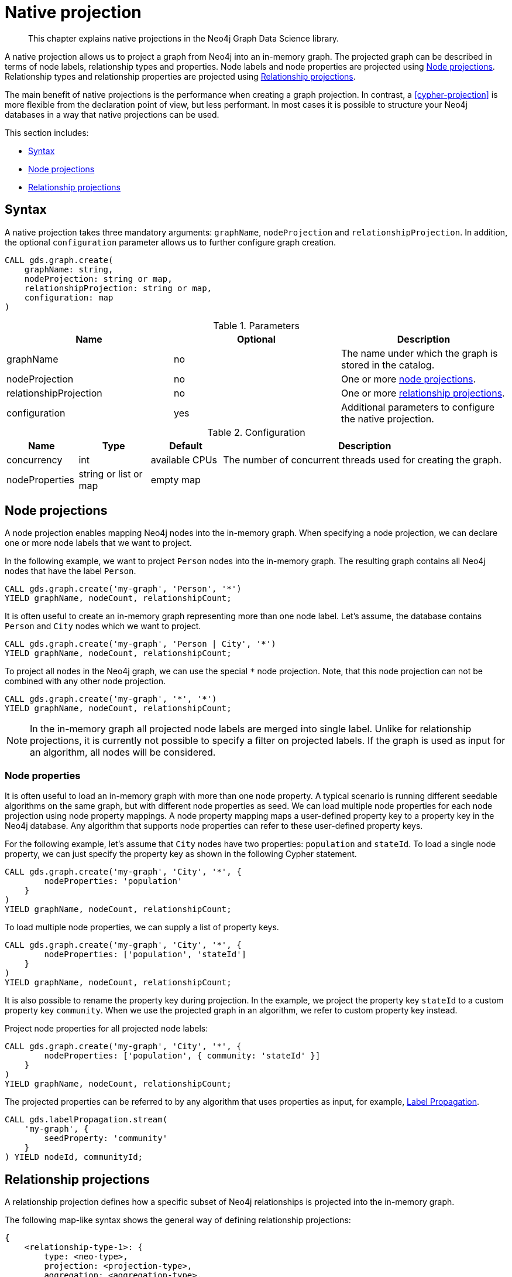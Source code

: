 [[native-projection]]
// tag::header[]
= Native projection
// end::header[]

[abstract]
--
This chapter explains native projections in the Neo4j Graph Data Science library.
--

A native projection allows us to project a graph from Neo4j into an in-memory graph.
The projected graph can be described in terms of node labels, relationship types and properties.
Node labels and node properties are projected using <<native-projection-syntax-node-projections>>.
Relationship types and relationship properties are projected using <<native-projection-syntax-relationship-projections>>.

The main benefit of native projections is the performance when creating a graph projection.
In contrast, a <<cypher-projection>> is more flexible from the declaration point of view, but less performant.
In most cases it is possible to structure your Neo4j databases in a way that native projections can be used.

This section includes:

* <<native-projection-syntax>>
* <<native-projection-syntax-node-projections>>
* <<native-projection-syntax-relationship-projections>>


[[native-projection-syntax]]
== Syntax

A native projection takes three mandatory arguments: `graphName`, `nodeProjection` and `relationshipProjection`.
In addition, the optional `configuration` parameter allows us to further configure graph creation.

[source,cypher]
----
CALL gds.graph.create(
    graphName: string,
    nodeProjection: string or map,
    relationshipProjection: string or map,
    configuration: map
)
----

.Parameters
[opts="header",cols="1,1,1"]
|===
| Name                   | Optional | Description
| graphName              | no       | The name under which the graph is stored in the catalog.
| nodeProjection         | no       | One or more <<native-projection-syntax-node-projections, node projections>>.
| relationshipProjection | no       | One or more <<native-projection-syntax-relationship-projections, relationship projections>>.
| configuration          | yes      | Additional parameters to configure the native projection.
|===

.Configuration
[opts="header",cols="1,1,1,4"]
|===
| Name                   | Type                  | Default        | Description
| concurrency            | int                   | available CPUs | The number of concurrent threads used for creating the graph.
| nodeProperties         | string or list or map | empty map      |
|===


[[native-projection-syntax-node-projections]]
== Node projections

A node projection enables mapping Neo4j nodes into the in-memory graph.
When specifying a node projection, we can declare one or more node labels that we want to project.

In the following example, we want to project `Person` nodes into the in-memory graph.
The resulting graph contains all Neo4j nodes that have the label `Person`.

[source,cypher]
----
CALL gds.graph.create('my-graph', 'Person', '*')
YIELD graphName, nodeCount, relationshipCount;
----


It is often useful to create an in-memory graph representing more than one node label.
Let's assume, the database contains `Person` and `City` nodes which we want to project.

[source,cypher]
----
CALL gds.graph.create('my-graph', 'Person | City', '*')
YIELD graphName, nodeCount, relationshipCount;
----

// TODO: Uncomment when we have proper support for multiple node labels
//
//The following map-like syntax shows the general way of defining node projections:
//
//[source]
//----
//{
//    <node-label-1>: {
//        label: <neo-label>,
//        properties: <node-property-mappings>
//    },
//    <node-label-2>: {
//        label: <neo-label>,
//        properties: <node-property-mappings>
//    },
//    // ...
//    <node-label-n>: {
//        label: <neo-label>,
//        properties: <node-property-mappings>
//    }
//}
//----
//
//* `node-label-i` denotes the node label used in the projected graph
//** `neo-label` denotes the node label in the Neo4j graph
//*** The label must exist in the Neo4j database
//*** If not specified, `neo-label` defaults to `node-label-i`
//** `node-property-mappings` denotes a set of mappings between Neo4j and in-memory properties
//
//In the following example, we want to project `Person` and `City` nodes into the in-memory graph.
//
//.Create a graph from multiple node labels:
//[source,cypher]
//----
//CALL gds.graph.create(
//    'my-graph', {
//        'Person': { label: 'Person' },
//        'City': { label: 'City' }
//    },
//
//    '*'
//)
//YIELD graphName, nodeCount, relationshipCount, createMillis;
//----
//
//In the above example, we are using the same labels as in the Neo4j database.
//In that case we can use the following syntactic sugar.
//
//[source,cypher]
//----
// // Option 1: Node labels separated by the | symbol
//CALL gds.graph.create( 'my-graph', 'Person | City', '*')
//YIELD graphName, nodeCount, relationshipCount, createMillis;
//
// // Option 2: A list of node labels
//CALL gds.graph.create( 'my-graph', ['Person', 'City'], '*')
//YIELD graphName, nodeCount, relationshipCount, createMillis;
//----
//
//To project a Neo4j node label to a custom label, we can use syntactic sugar, too.
//In the following example, we want to project the Neo4j label `Person` to the element identifier `Employee`.
//
//[source,cypher]
//----
//CALL gds.graph.create( 'my-graph', [{Employee : 'Person'}, 'City'], '*')
//YIELD graphName, nodeCount, relationshipCount, createMillis;
//----

To project all nodes in the Neo4j graph, we can use the special `*` node projection.
Note, that this node projection can not be combined with any other node projection.

[source,cypher]
----
CALL gds.graph.create('my-graph', '*', '*')
YIELD graphName, nodeCount, relationshipCount;
----

[NOTE]
====
In the in-memory graph all projected node labels are merged into single label.
Unlike for relationship projections, it is currently not possible to specify a filter on projected labels.
If the graph is used as input for an algorithm, all nodes will be considered.
====

=== Node properties

It is often useful to load an in-memory graph with more than one node property.
A typical scenario is running different seedable algorithms on the same graph, but with different node properties as seed.
We can load multiple node properties for each node projection using node property mappings.
A node property mapping maps a user-defined property key to a property key in the Neo4j database.
Any algorithm that supports node properties can refer to these user-defined property keys.

// TODO: Uncomment when we have proper support for multiple node labels
//The following map-like syntax shows the general way of defining node property mappings:
//
//[source]
//----
//{
//    <node-label-1>: {
//        label: <neo-label>,
//        properties: {
//            <property-key-1>: {
//                property: <neo-property-key>,
//                defaultValue: <numeric-value>
//            },
//            <property-key-2>: {
//                property: <neo-property-key>,
//                defaultValue: <numeric-value>
//            },
//            // ...
//            <property-key-n>: {
//                property: <neo-property-key>,
//                defaultValue: <numeric-value>
//            }
//        }
//    }
//}
//----
//
//* `property-key-i` denotes the property key in the projected graph
//** `neo-property-key` denotes the property key in the Neo4j graph
//*** The property key must exist in the Neo4j database
//*** If not specified, `neo-property-key` defaults to `property-key-i`
//** `numeric-value` is used if the property does not exist for a node
//*** If not specified, `numeric-value` defaults to `NaN`
//
//For the following example, let's assume that each `City` node stores two properties: the `population` of the city and an optional `stateId` that identifies the state in which the city is located.
//We want to project both properties and project `stateId` to the custom property key `community`.
//
//.Create a graph with multiple node properties:
//[source,cypher]
//----
//CALL gds.graph.create(
//    'my-graph', {
//        City: {
//            properties: {
//                community: {
//                    property: 'stateId'
//                },
//                population: {
//                    property: 'population'
//                }
//            }
//        }
//    },
//
//    '*'
//)
//YIELD graphName, nodeCount, relationshipCount, createMillis;
//----


For the following example, let's assume that `City` nodes have two properties: `population` and `stateId`.
To load a single node property, we can just specify the property key as shown in the following Cypher statement.

[source,cypher]
----
CALL gds.graph.create('my-graph', 'City', '*', {
        nodeProperties: 'population'
    }
)
YIELD graphName, nodeCount, relationshipCount;
----

To load multiple node properties, we can supply a list of property keys.

[source,cypher]
----
CALL gds.graph.create('my-graph', 'City', '*', {
        nodeProperties: ['population', 'stateId']
    }
)
YIELD graphName, nodeCount, relationshipCount;
----

It is also possible to rename the property key during projection.
In the example, we project the property key `stateId` to a custom property key `community`.
When we use the projected graph in an algorithm, we refer to custom property key instead.

.Project node properties for all projected node labels:
[source,cypher]
----
CALL gds.graph.create('my-graph', 'City', '*', {
        nodeProperties: ['population', { community: 'stateId' }]
    }
)
YIELD graphName, nodeCount, relationshipCount;
----

The projected properties can be referred to by any algorithm that uses properties as input, for example, <<algorithms-label-propagation, Label Propagation>>.

[source,cypher]
----
CALL gds.labelPropagation.stream(
    'my-graph', {
        seedProperty: 'community'
    }
) YIELD nodeId, communityId;
----

[[native-projection-syntax-relationship-projections]]
== Relationship projections

A relationship projection defines how a specific subset of Neo4j relationships is projected into the in-memory graph.

The following map-like syntax shows the general way of defining relationship projections:

[source]
----
{
    <relationship-type-1>: {
        type: <neo-type>,
        projection: <projection-type>,
        aggregation: <aggregation-type>,
        properties: <relationship-property-mappings>
    },
    <relationship-type-2>: {
        type: <neo-type>,
        projection: <projection-type>,
        aggregation: <aggregation-type>,
        properties: <relationship-property-mappings>
    },
    // ...
    <relationship-type-n>: {
        type: <neo-type>,
        projection: <projection-type>,
        aggregation: <aggregation-type>,
        properties: <relationship-property-mappings>
    }
}
----

* `relationship-type-i` denotes the relationship type in the projected graph
** `neo-type` denotes the relationship type in the Neo4j graph
*** The relationship type must exist in the Neo4j database
*** If not specified, `neo-type` defaults to `relationship-type-i`
** `projection-type` denotes how Neo4j relationships are represented in the projected graph.
    The following values are allowed:
*** `NATURAL`: each relationship is projected the same way as it is stored in Neo4j (default)
*** `REVERSE`: each relationship is reversed during graph projection
*** `UNDIRECTED`: each relationship is projected in both natural and reverse orientation
** `aggregation-type` denotes how parallel relationships and their properties are handled.
    The specified value is applied to all property mappings that have no aggregation specified.
    The following values are allowed:
*** `NONE`: parallel relationships are not aggregated (default)
*** `MIN`, `MAX`, `SUM`: applied to the numeric properties of parallel relationships
*** `SINGLE`: a single, arbitrary relationship out of the parallel relationships is projected
** `relationship-property-mappings` denotes a set of mappings between Neo4j and in-memory relationship properties


In the following example, we want to project `City` nodes as well as `ROAD` and `RAIL` relationships into the in-memory graph.

[source,cypher]
----
CALL gds.graph.create(
    'my-graph',
    'City',
    {
        'ROAD': {
            type: 'ROAD',
            projection: 'NATURAL'
        },
        'RAIL': {
            type: 'RAIL',
            projection: 'NATURAL'
        }
    }
)
YIELD graphName, nodeCount, relationshipCount, createMillis;
----

In the above example, we are using the same relationship type as in the Neo4j database.
In that case we can use the following syntactic sugar, similar to node projections.

[source,cypher]
----
// Option 1
CALL gds.graph.create( 'my-graph', 'City', 'ROAD | RAIL')
YIELD graphName, nodeCount, relationshipCount, createMillis;

// Option 2
CALL gds.graph.create( 'my-graph', 'City', ['ROAD', 'RAIL'])
YIELD graphName, nodeCount, relationshipCount, createMillis;
----

Projecting multiple relationship types enables algorithms to only use a subset of those.

[source,cypher]
----
// Uses `ROAD` relationships for computing Page Rank of cities
CALL gds.pageRank.stream('my-graph', { relationshipTypes: ['ROAD'] });

// Uses `RAIL` relationships for computing Page Rank of cities
CALL gds.pageRank.stream('my-graph', { relationshipTypes: ['RAIL'] });
----


=== Relationship properties

Similar to node properties, relationship projections support loading multiple relationship properties.
We can load multiple relationship properties for each relationship projection using relationship property mappings.
A relationship property mapping maps a user-defined property key to a property key in the Neo4j database.
As for nodes, the parameter is configured using a map in which each key refers to a user-defined property key.

The following map-like syntax shows the general way of defining relationship property mappings:

[source]
----
{
    <relationship-type-1>: {
        type: <neo-type>,
        projection: <projection-type>,
        aggregation: <aggregation-type>,
        properties: {
            <property-key-1>: {
                property: <neo-property-key>,
                defaultValue: <numeric-value>,
                aggregation: <aggregation-type>
            },
            <property-key-2>: {
                property: <neo-property-key>,
                defaultValue: <numeric-value>,
                aggregation: <aggregation-type>
            },
            // ...
            <property-key-n>: {
                property: <neo-property-key>,
                defaultValue: <numeric-value>,
                aggregation: <aggregation-type>
            }
        }
    }
}
----

* `property-key-i` denotes the name of the property in the projected graph
** `neo-property-key` denotes the name of the property in the Neo4j graph
*** The property key must exist in the Neo4j database
*** `neo-property-key` defaults to `property-key-i`
** `numeric-value` is used if the property does not exist for a node
*** `numeric-value` defaults to `NaN`
** `aggregation-type` denotes how properties of parallel relationships are handled.
    The specified value override the aggregation type specified for the enclosing relationship projection.
    The following values are allowed:
*** `NONE`: parallel relationships are not aggregated (default)
*** `MIN`, `MAX`, `SUM`: applied to the numeric properties of parallel relationships
*** `SINGLE`: a single, arbitrary relationship out of the parallel relationships is projected

In the following example, we want to project `City` nodes and `ROAD` relationships.
For nodes we project the `stateId` propertie

.Create a graph with multiple node and relationship properties:
[source,cypher]
----
CALL gds.graph.create(
    'my-graph', {
        'City': {
            properties: {
                community: {
                    property: 'stateId'
                }
            }
        }
    }, {
        'ROAD': {
            properties: {
                quality: {
                    property: 'condition'
                },
                distance: {
                    property: 'length'
                }
            }
        }
    }
)
YIELD graphName, nodeCount, relationshipCount, createMillis;
----

We can use the following shorthand syntax to express the same projection.

[source,cypher]
----
CALL gds.graph.create(
    'my-graph', 'City', 'ROAD', {
        nodeProperties: { community: 'stateId' },
        relationshipProperties: [{ quality: 'condition' }, { distance: 'length' }]
    }
)
YIELD graphName, nodeCount, relationshipCount, createMillis;
----

The projected properties can be referred to by any algorithm that uses properties as input, for example, <<algorithms-label-propagation, Label Propagation>>.

[source,cypher]
----
// Option 1: Use the road quality as relationship weight
CALL gds.labelPropagation.stream(
    'my-graph', {
        seedProperty: 'community',
        relationshipWeightProperty: 'quality'
    }
)
// Option 2: Use the distance between cities as relationship weight
CALL gds.labelPropagation.stream(
    'my-graph', {
        seedProperty: 'community',
        relationshipWeightProperty: 'distance'
    }
)
----


=== Relationship aggregations

Relationship projections offer different ways of handling multiple - so called "parallel" - relationships between a given pair of nodes.
The default is the `NONE` aggregation which keeps all parallel relationships and directly projects them into the in-memory graph.
All other aggregations project all the parallel relationships between a pair of nodes into a single relationship.

In the following example, we want to aggregate all `ROAD` relationships between two cities to a single relationship.
While doing so, we compute the maximum quality of the parallel relationships and store it on the resulting relationship.

.Create a graph with aggregated parallel relationships:
[source,cypher]
----
CALL gds.graph.create(
    'my-graph', {
        'City': {
            properties: {
                community: {
                    property: 'stateId'
                }
            }
        }
    }, {
        'ROAD': {
            properties: {
                maxQuality: {
                    property: 'condition',
                    aggregation: 'MAX',
                    defaultValue: 1.0
                }
            }
        }
    }
)
YIELD graphName, nodeCount, relationshipCount, createMillis;
----

Since we have only one node projection and one relationship projection, we can use the following shorthand syntax.

[source,cypher]
----
CALL gds.graph.create(
    'my-graph', 'City', 'ROAD', {
        nodeProperties: { community: 'stateId' },
        relationshipProperties: { maxQuality: { property: 'condition', aggregation: 'MAX', defaultValue: 1.0 }}
    }
)
YIELD graphName, nodeCount, relationshipCount, createMillis;
----

As before, the projected properties can be referred to by any algorithm that uses properties as input, for example, <<algorithms-label-propagation, Label Propagation>>.

[source,cypher]
----
CALL gds.labelPropagation.stream(
    'my-graph', {
        seedProperty: 'community',
        relationshipWeightProperty: 'maxQuality'
    }
)
----